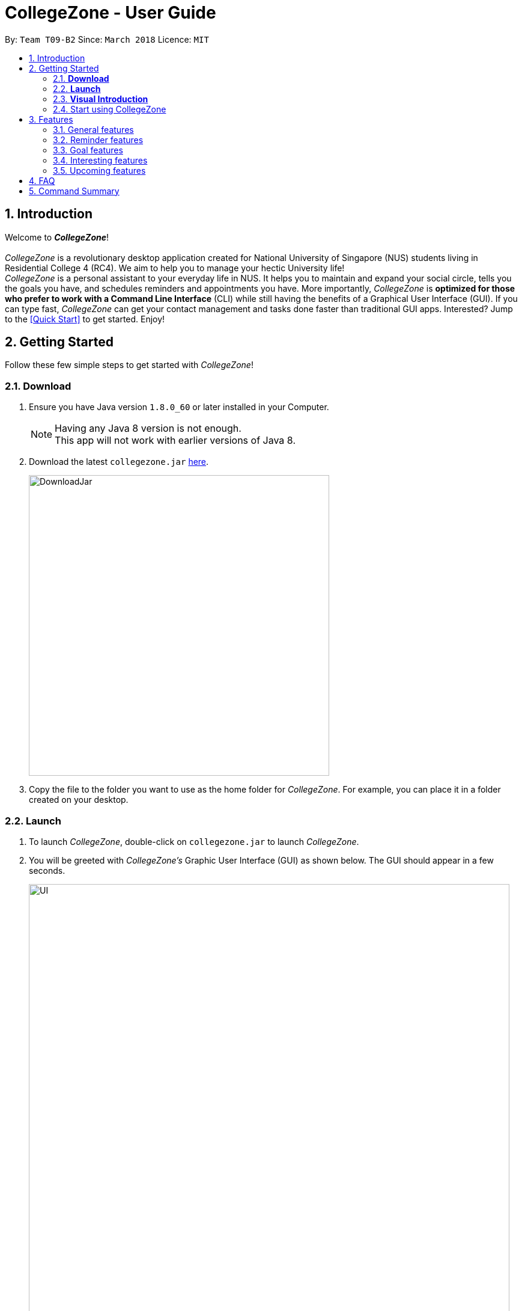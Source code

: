 = CollegeZone - User Guide
:toc:
:toc-title:
:toc-placement: preamble
:sectnums:
:imagesDir: images
:stylesDir: stylesheets
:xrefstyle: full
:experimental:
ifdef::env-github[]
:tip-caption: :bulb:
:note-caption: :information_source:
endif::[]
:repoURL: https://github.com/CS2103JAN2018-T09-B2/main

By: `Team T09-B2`      Since: `March 2018`      Licence: `MIT`

== Introduction
Welcome to *_CollegeZone_*! +
 +
_CollegeZone_ is a revolutionary desktop application created for National University of Singapore (NUS) students living in Residential College 4 (RC4). We aim to help you to manage your hectic University life! +
_CollegeZone_ is a personal assistant to your everyday life in NUS. It helps you to maintain and expand your social circle, tells you the goals you have, and schedules reminders and appointments you have.
More importantly, _CollegeZone_ is *optimized for those who prefer to work with a Command Line Interface* (CLI) while still having the benefits of a Graphical User Interface (GUI). If you can type fast, _CollegeZone_ can get your contact management and tasks done faster than traditional GUI apps. Interested? Jump to the <<Quick Start>> to get started. Enjoy!


== Getting Started

Follow these few simple steps to get started with _CollegeZone_!

=== *Download*
.  Ensure you have Java version `1.8.0_60` or later installed in your Computer.
+
[NOTE]
Having any Java 8 version is not enough. +
This app will not work with earlier versions of Java 8.
+
.  Download the latest `collegezone.jar` link:{repoURL}/releases[here].
+
image::DownloadJar.JPG[width="500"]
+

.  Copy the file to the folder you want to use as the home folder for _CollegeZone_. For example, you can place it in a folder created on your desktop.

=== *Launch*
. To launch _CollegeZone_, double-click on `collegezone.jar` to launch _CollegeZone_.
. You will be greeted with _CollegeZone's_ Graphic User Interface (GUI) as shown below. The GUI should appear in a few seconds.
+
image::UI.JPG[width="800"]
+


=== *Visual Introduction*

The image below describes what each part of _CollegeZone's_ GUI represent.

image::UserGuideLabelledUI.PNG[width="800"]


. The *Command Box* is located at the top of CollegeZne. Enter your keyboard commands into the box!
. The *Result Display Panel* shows you the results of the commands you entered.
. The *Student List* keeps the list of student contacts that you have.
. The *Goal List* keeps the list of goals that you have.
. The *Goal Percentage Bar* is a percentage counter of the goals you have completed.
. The *Calendar* keeps the schedules that you have.

=== Start using CollegeZone
Now that you have _CollegeZone's_ application on, try out some of the commands that we offer!

* Type the command in the command box and press kbd:[Enter] to execute it. +
e.g. typing *`help`* and pressing kbd:[Enter] will open the help window.
* Some example commands you can try:

** *`list`* : lists all RC4 student contacts
** **`add`**`n/John Doe p/98765432 */9 b/21 May 1997 u/#10-12 cca/Badminton cca/Volleyball t/workout buddy` : adds a student contact named `John Doe` to _CollegeZone_.
** **`delete`**`3` : deletes the 3rd student description shown in the student list
** *`exit`* : exits _CollegeZone_

.  Refer to <<Features>> for details of each command.

[[Features]]
== Features

====
*Command Format*

* Words in kbd:[()] (round brackets) indicates the *Command keyword* to use  e.g. in `(add)`, `add` is the command key word to use.
* *Command keywords* separated by kbd:[|] executes the same command e.g. in `(add | a)`, `add` or `a` are equivalent command key words to use.

* Words in `UPPER_CASE` are the parameters to be supplied by the user e.g. in `add n/NAME`, `NAME` is a parameter which can be used as `add n/John Doe`.
* Items in square brackets are optional e.g. `n/NAME [t/TAG]` can be used as `n/John Doe t/friend` or as `n/John Doe`.
* Items with `…`​ after them can be used multiple times including zero times e.g. `[t/TAG]...` can be used as `{nbsp}` (i.e. 0 times), `t/friend`, `t/friend t/family` etc.
* Parameters can be in any order e.g. if the command specifies `n/NAME p/PHONE_NUMBER`, `p/PHONE_NUMBER n/NAME` is also acceptable.
* There are no limit to the number of tags or ccas a student can have.
[TIP]
Sentences displayed in this manner indicates a TIP for you
[NOTE]
Sentences displayed in this manner indicates a NOTE to look out for

====

=== General features
[discrete]
=== Viewing help : `help`
First, let's get familiar with the command features that _CollegeZone_ offers! Type `help` in the Command Box and press kbd:[Enter] to display all the possible command usage.

*_Format:_*
```java
(help)
```

[discrete]
=== Adding a student: `add` or `a`
Currently, _CollegeZone_ is empty. Try to add a fellow RC4 friend into _CollegeZone_ using the `add` or `a` command.

*_Formats:_*
```java
(add | a) n/NAME p/PHONE_NUMBER */LEVEL_OF_FRIENDSHIP b/BIRTHDAY u/UNIT_NUMBER [cca/CCA]... [t/TAG]...
```

[NOTE]
====
`LEVEL_OF_FRIENDSHIP` must be a positive integer ranging from 1 to 10.
====
[NOTE]
====
`BIRTHDAY` must be a in DDMMYYYY format .
====

[TIP]
A student can have any number of tags (including 0) +
A student can have any number of CCAs (including 0)

*_Examples_:*
```java
> add n/John Doe p/98765432 */9 b/21-May-1997 u/#10-12 cca/Badminton cca/Volleyball t/workout buddy
```
```java
> a n/Betsy Crowe t/friend b/21/12/1994 u/#01-10 p/1234567 */1 t/OwesMoney
```

[discrete]
=== Listing all students : `list` or `l`

Shows a list of all students and their details that you added into _CollegeZone_. +

*_Formats:_*
```java
(list | l)
```

[discrete]
=== Editing a student : `edit` or `e` [Since v1.2]

If you added a student detail incorrectly, you can edit an existing student's details in _CollegeZone_. +

*_Formats:_*
```java
(edit | e) INDEX [n/NAME] [p/PHONE] [u/UNIT_NUMBER] [*/LEVEL_OF_FRIENDSHIP] [b/BIRTHDAY] [cca/CCA]... [t/TAG]...
```

****
* Edits the student at the specified `INDEX`. The index refers to the index number shown in the last student listing. The index *must be a positive integer* 1, 2, 3, ...
* At least one of the optional fields must be provided.
* Existing values will be updated to the input values.
* When editing tags or CCAs, the existing tags or CCAs of the student will be removed i.e adding of tags or CCAs is not cumulative.
* You can remove all the student's tags by typing `t/` without specifying any tags after it.
****

*_Examples_:*
```java
> edit 1 p/91234567 */10
```
Edits the phone number and level of friendship of the 1st student to be `91234567` and `10` respectively.

```java
> e 2 n/Betsy Crower t/
```
Edits the name of the 2nd student to be `Betsy Crower` and clears all existing tags.

[discrete]
=== Locating students by name or tag: `find` or `f` [Since v1.1]

_CollegeZone_ lets you find students whose names or tags contain any of the given keywords. +

*_Formats:_*
```java
 (find | f) [n/KEYWORDS]
```
```java
 (find | f) [t/KEYWORDS]
```

****
* The search is case insensitive. e.g `hans` will match `Hans`
* The order of the keywords does not matter. e.g. `Hans Bo` will match `Bo Hans`
* Only the name or tag is searched at a single time
* Only full words will be matched e.g. `Han` will not match `Hans`
* Persons matching at least one keyword will be returned (i.e. `OR` search). e.g. `Hans Bo` will return `Hans Gruber`, `Bo Yang`
* Searching both name and tag at the same time is not possible
****

*_Examples_:*
```java
> find n/John
```
Returns `john` and `John Doe`
```java
> f n/Betsy Tim John
```
Returns any student having names `Betsy`, `Tim`, or `John`
```java
> find t/friends
```
Returns any student having tags `friends`

// tag::seek[]
[discrete]
=== Seeking the Resident Assistant(s) of a student : `seek` [Since v1.3]
Seek the Resident Assistant(s) (RA) of the student(s) whose name contains any of the given keywords. +
*_Formats:_*
```java
seek NAME
```

****
* The search is case insensitive. e.g `hans` will match `Hans`
* The order of the keywords does not matter. e.g. `Hans Bo` will match `Bo Hans`
* Only the name is searched at a single time
* Only full words will be matched e.g. `Han` will not match `Hans`
* Resident Assistant(s) (RA) of the student's name matching at least one keyword will be returned (i.e. `OR` search). e.g. `Hans Bo` will return `Hans Gruber`, `Bo Yang`, `RA(s) of RC4`.
****

*_Examples_:*
```java
> seek John
```
Returns `John` and `RA(s) of RC4`
```java
> seek Betsy
```
Returns `Betsy` and `RA(s) of RC4`
// end::seek[]

[discrete]
=== Deleting a student : `delete` or `d`

If you want to remove a student from your list, you're able to delete the specified student data from _CollegeZone_. +

*_Formats:_*
```java
(delete | d) INDEX
```

****
* Deletes the student at the specified `INDEX`.
* The index refers to the index number shown in the most recent listing.
* The index *must be a positive integer* 1, 2, 3, ...
****

*_Examples_:*
```java
> list
> delete 2
```
Deletes the 2nd student in _CollegeZone_.
```java
> find Betsy
> d 1
```
Deletes the 1st student in the results of the `find` command.

[discrete]
=== Selecting a student and goal: `select` or `s`

Selects the student and/or goal identified by the index number used in the last student/goal listing. +

*_Formats:_*
```java
(select | s) INDEX
```

****
* Selects the student or goal at the specified `INDEX`.
* The index refers to the index number shown in the most recent listing.
* The index *must be a positive integer* `1, 2, 3, ...`
****

*_Examples_:*
```java
> list
> select 2
```
Selects the 2nd student and 2nd goal in _CollegeZone_.
```java
> find Betsy
> s 1
```
Selects the 1st student in the results of the `find` command.


//tag::meet[]

==== Meeting a student : `meet` or `m` [Since v1.3]


Arranges a meetup with the student identified by the index number used in the last student listing. +
*_Formats:_*
```java
(meet| m) INDEX d/MEETDATE
```

****
* Sets up a meeting with the student at the specified `INDEX` on the specified meet date.
* The index refers to the index number shown in the most recent listing.
* The index *must be a positive integer* `1, 2, 3, ...`
* The date must be of the format d/ + DD/MM/YYYY.
****

*_Examples_:*
```java
> meet 1 d/14/03/2018
```
Sets up a meeting with the 1st student on the 14th of March, 2018 in your Calendar.
//end::meet[]

// tag::rate[]
[discrete]
=== Rating feature : `rate` or `rt` [Since v1.4]

Rates an existing student in CollegeZone. +

*_Formats:_*
```java
(rate | rt) INDEX(s) [*/LEVEL_OF_FRIENDSHIP]
```

****
* Rates the student at the specified `INDEX(s)`. The index(s) refers to the index number shown in the last student listing. The index *must be a positive integer* 1, 2, 3, ...
* At least one valid index and a valid level of friendship rating must be provided.
* Existing values will be updated to the input values.
* When rating students, the current existing level of friendship value of the student will be changed.
****

*_Examples_:*
```java
> rate 1 */5
```
Rates the level of friendship of the 1st student to be `5`.

```java
> rt 1 3 */7
```
Rates the level of friendship of the 1st and 3rd student to be `5`.

[discrete]
=== Show level of friendship feature : `show` or `sh` [Since v1.5]

Shows the level of friendship of the student(s) whose level of friendship contains any of the given input values. +

*_Formats:_*
```java
(show|sh) LEVELOFFRIENDSHIP
```

****
* The order of the input level of friendship values does not matter. e.g. `1 2` will match `1` and `2`
* Only valid level of friendship values will be matched e.g. `11` will not match `1`
* Level of frienship of the student matching at least one value will be returned (i.e. `OR` search). e.g. `1 2` will return `Students with Level of Friendship value 1` and `Students with Level of Friendship value 2`.
****

*_Examples_:*
```java
> show 1
```
Returns Students with Level of Friendship value `1`
```java
> sh 1 5
```
Returns Students with Level of Friendship value `1` and Students with Level of Friendship value `5`
// end::rate[]

// tag::sort[]
[discrete]
=== Sort RC4 Students List: `sort [INDEX_TYPE]' [Since v1.5]

Sorts the RC4 Students List according to the input index. There are three different sorting types available.

*_Formats:_*
```java
sort INDEX_TYPE
```

****
* Sort Type 1: Sorts the RC4 Students according to their Level of Friendship attribute.
* Sort Type 2: Sorts the RC4 Students according to their meeting date attribute.
* Sort Type 3: Sorts the RC4 Students according to their Birthday attribute.
* When sorting according to meet date, those sstudents whose meet date has passed or those students whom you are not meeting as of yet, will be moved to the bottom.
****

*_Examples_:*
```java
> sort 1
```
Returns `A sorted list of RC4 students according to their level of friendship`
// end::sort[]

// tag::reminder[]

=== Reminder features

You might be wondering what else you can do with the calendar. The Reminder features listed below will allow you to set reminders for events, important dates or simply to-do tasks that will be reflected in the calendar for easy reference!

[discrete]
=== Adding a reminder: `+reminder` or `+r` or `addreminder` [Since v1.4]

You can try setting a reminder into the calendar in CollegeZone by referring to the instructions below. +

*_Formats:_*
```java
(+reminder | +r | addreminder) text/REMINDER_TEXT d/START_DATETIME e/END_DATETIME
```

*_Details:_*
****
* A reminder will be added to _CollegeZone_ and it will be reflected in the Calendar.
* `START_DATETIME` & `END_DATETIME`: a datetime is a string that contains either a date, a time or a combination of both (in any order). If a date is not specified, then it will refer to today. If a time is not specified, then it will refer to the current time.
* Examples of valid `START_DATETIME` & `END_DATETIME`: +
 -	[date] [time] +
 -	3pm +
 -	today +
 -	tmr +
 -	10 Feb +
 -	thursday 8am +
 -	tomorrow 3pm +
 -	14 Feb 2014 5.30am +
 -	2/29/14 23:59 +

[TIP]
You should use a date format of MM/DD/YYYY instead of DD/MM/YYYY if you choose to
use this date format for the START_DATETIME or END_DATETIME
****

*_Examples_:*
```java
+r text/Eat vitamins d/4/25/2018 8am e/4/25/2018 8.10am
```
Returns `Eat vitamins` in the calendar on `25th April 2018` from `8am` to `8.10am`

```java
+reminder text/Dental appointment d/next thurs 3pm e/next thurs 4pm
```
Returns `Dental appointment` in the calendar according to `START_DATETIME` & `END_DATETIME`

Figure below portrays what should be seen after the command is executed correctly:

image::addReminder.PNG[width="1500"]

[discrete]
=== Deleting a reminder: `-reminder` or `-r` or `deletereminder` [Since v1.4]

If you made a mistake or have reminders that are already due, you can also delete it away from the calendar by referring to the instructions below.

*_Formats:_*
```java
(-reminder | -r | deletereminder) text/REMINDER_TEXT d/START_DATETIME
```

*_Details:_*
****
* Deletes a reminder from _CollegeZone_ and the reminder will not be reflected in the Calendar anymore.
* `REMINDER_TEXT`: a string that contains the reminder's title
* `START_DATETIME`: a datetime is a string that contains either a date, a time or a combination of both (in any order). If a date is not specified, then it will refer to today. If a time is not specified, then it will refer to the current time.
* Examples of valid `START_DATETIME`: +
 -	[date] [time] +
 -	3pm +
 -	today +
 -	tmr +
 -	10 Feb +
 -	thursday 8am +
 -	tomorrow 3pm +
 -	14 Feb 2014 5.30am +
 -	2/29/14 23:59 +

[TIP]
You should use a date format of MM/DD/YYYY instead of DD/MM/YYYY if you choose to
use this date format for START_DATETIME
****

*_Examples:_*

```java
-r text/Eat vitamins d/4/25/2018 8am
```
Deletes reminder `Eat vitamins` set on `25th April 2018` at `8am`

```java
-reminder text/Dental appointment d/tmr
```

Deletes reminder `Dental appointment` according to `START_DATETIME`

Figure below portrays what should be seen after the command is executed correctly:

image::delReminder.PNG[width="1500"]

// end::reminder[]

//tag::goalfeatures[]
=== Goal features

[discrete]
=== Adding a goal: `+goal` or `+g` or `addgoal` [Since v1.3]
Currently, your goal page is empty! Try adding a goal entry that you have into _CollegeZone_ using the `+goal`, `+g` or `addgoal` command. The new goal added will be reflected in _CollegeZone_. +

*_Formats:_*
```java
(+goal | +g | addgoal) impt/IMPORTANCE_LEVEL text/GOAL_TEXT
```

[NOTE]
====
`IMPORTANCE_LEVEL` must be a positive integer ranging from 1 to 10.
====

*_Examples_:*
```java
> +goal impt/3 text/lose weight!
```
```java
> +g impt/2 text/meetup with close friends more often =)
```
```java
> addgoal impt/1 text/learn how to bake cheesecake
```
The figure below portrays what should be seen after the command is executed correctly:

.Execution of +goal text/get an internship this summer impt/10
image::AddGoal.PNG[width="1000"]

[discrete]
=== Sorting goals: `sortgoal` or `sgoal` [Since v1.5]

It is a hassle to locate the goals you're interested in if you have too many goals in _CollegeZone_. Try sorting the goals that you have using the `sortgoal` or `sgoal` command. +

*_Formats:_*
```java
(sortgoal | sgoal) f/GOAL_FIELD o/ORDER
```

[NOTE]
====
`GOAL_FIELD` can only be 'startdatetime', 'completion' or 'importance'.
====
[NOTE]
====
`ORDER` can only be either 'ascending' or 'descending'.
====

*_Examples_:*
```java
> sortgoal f/startdatetime o/ascending
```
Sorts the goal list based on start date time in ascending order.

```java
> sgoal f/completion o/descending
```
Sorts the goal list based on completion in descending order.

The figure below portrays what should be seen after the command is executed correctly:

.Execution of sortgoal f/importance o/ascending
image::SortGoal.PNG[width="1000"]

[discrete]
=== Editing a goal: `~goal` or `~g` or `editgoal` [Since v1.4]
If you've added a goal entry incorrectly, try using the `~goal`, `~g` or `editgoal` command to edit the goals you have. +

*_Formats:_*
```java
(~goal | ~g | editgoal) INDEX [impt/IMPORTANCE_LEVEL] [text/GOAL_TEXT]
```

****
* Edits the goal at the specified `INDEX`. The index refers to the index number shown in the goal listing. The index *must be a positive integer* 1, 2, 3, ...
* At least one of the optional fields must be provided.
* Existing values will be updated to the input values.
****

*_Examples_:*
```java
> ~goal 2 impt/1
```
Edits the goal importance level of the 2nd reminder to be `1`.

```java
> sgoal f/importance o/descending
> ~g 1 impt/3 text/learn yoga
```
Edits the goal text and importance level of the 1st student in the sorted goal list to be `learn yoga` and `1` respectively.

```java
editgoal 5 text/swim at least twice a month
```
Edits the goal text of the 5th student to be `swim at least twice a month`.

The figure below portrays what should be seen after the command is executed correctly:

.Execution of ~g 2 impt/10
image::EditGoal.PNG[width="1000"]

[discrete]
=== Deleting a goal: `-goal` or `-g` or `deletegoal`
If you've added a specific goal that you're unlikely to complete and want to remove it from _CollegeZone_, try using the `-goal`, `-g` or `deletegoal` command to delete a goal entry that you have. +
*_Formats:_*
```java
(-goal | -g | deletegoal) INDEX
```

****
* Deletes the goal at the specified `INDEX`.
* The index refers to the index number shown in the most recent goal listing.
* The index *must be a positive integer* 1, 2, 3, ...
****

*_Examples_:*
```java
> -goal 2
```
Deletes the 2nd goal in _CollegeZone_'s goal listing. +

```java
> sortgoal f/completion o/ascending
> -g 4
```
Deletes the 4th goal in _CollegeZone_'s sorted goal listing. +

```java
> deletegoal 1
```
Deletes the 1st goal in _CollegeZone_'s goal listing.

The figure below portrays what should be seen after the command is executed correctly:

.Execution of -goal 4
image::DeleteGoal.PNG[width="1000"]

[discrete]
=== Completing a goal: `!goal` or `!g` or `completegoal`
Once you've completed a goal, indicate completion of an existing goal in _CollegeZone_ using the `!goal`, `!g` or `completegoal` command. +

*_Formats:_*
```java
(!goal | !g | completegoal) INDEX
```

****
* Indicates completion of the goal at the specified `INDEX`.
* The index refers to the index number shown in the most recent goal listing.
* The index *must be a positive integer* 1, 2, 3, ...
****

*_Examples_:*
```java
> !goal 2
```
Indicates completion of the 2nd goal in _CollegeZone_'s goal listing.

```java
> sgoal f/importance o/descending
> !g 4
```
Indicates completion of the 4th goal in _CollegeZone_'s sorted goal listing.

```java
> completegoal 1
```
Indicates completion of the 1st goal in _CollegeZone_'s goal listing.

The figure below portrays what should be seen after the command is executed correctly:

.Execution of !g 4
image::CompleteGoal.PNG[width="1000"]

[NOTE]
====
The goal percentage bar changes.
====

[discrete]
=== Revert completing a goal: `-!goal` or `-!g` or `ongoinggoal`
If you had an ongoing goal that is wrongly indicated that it's completed, do not fret, simply indicate that an existing goal you have is still ongoing in _CollegeZone_ using the `-!goal`, `-!g` or `ongoinggoal` command. +

*_Formats:_*
```java
(-!goal | -!g | ongoinggoal) INDEX
```

****
* Indicates completion of the goal at the specified `INDEX`.
* The index refers to the index number shown in the most recent goal listing.
* The index *must be a positive integer* 1, 2, 3, ...
****

*_Examples_:*
```java
> -!goal 2
```
Indicates ongoing of the 2nd goal in _CollegeZone_'s goal listing.
```java
> sortgoal f/startdatetime o/ascending
> -!g 4
```
Indicates ongoing of the 4th goal in _CollegeZone_'s sorted goal listing.
```java
> ongoing 1
```
Indicates ongoing of the 1st goal in _CollegeZone_'s goal listing.

The figure below portrays what should be seen after the command is executed correctly:

.Execution of -!g 1
image::OngoingGoal.PNG[width="1000"]


[NOTE]
====
The goal percentage bar changes.
====
// end::goalfeatures[]

=== Interesting features
// tag::theme[]
[discrete]
=== Changing CollegeZone theme : `theme` or `th`
_CollegeZone_'s default theme colour is not the only theme colour we have to offer! Try changing _CollegeZone_'s theme colour to your preferred one using the `theme` or `th` command.  +

.Dark Theme
image::CollegeZoneDarkTheme.JPG[width="1000"]

.Bubblegum Theme
image::CollegeZoneBubblegumTheme.JPG[width="1000"]

.Light Theme
image::CollegeZoneLightTheme.JPG[width="1000"]

*_Formats:_*
```java
(theme | th) THEME_COLOUR
```

[NOTE]
====
`THEME_COLOUR` can only be 'dark', 'bubblegum' and 'light'.
====

*_Examples_:*
```java
> theme light
```
Changes the theme colour to light theme.

```java
> th dark
```
Changes the theme colour to dark theme.

```java
> th bubblegum
```
Changes the theme colour to bubblegum theme.
// end::theme[]

//tag::auto[]

==== AutoComplete CLI with: `tab`

	You can type a command and press Tab to auto bring out all the command parameters.

//end::auto[]

==== Listing entered commands : `history` or `h`


Lists all the commands that you have entered in reverse chronological order. +
*_Formats:_*
```java
(history | h)
```

[NOTE]
====
Pressing the kbd:[&uarr;] and kbd:[&darr;] arrows will display the previous and next input respectively in the command box.
====

// tag::undoredo[]
[discrete]
=== Undoing previous command : `undo` or `u`

Restores _CollegeZone_ to the state before the previous _undoable_ command was executed. +
*_Formats:_*
```java
(undo | u)
```

[NOTE]
====
Undoable commands: those commands that modify _CollegeZone_'s content (`add`, `delete`, `edit`, `clear`, `+goal`, `-goal`, `~goal`, `!goal`, `-!goal`).
====

*_Examples_:*
```java
> delete 1
> list
> undo
```
Reverses the `delete 1` command

```java
> select 1
> list
> undo
```
The `undo` command fails as there are no undoable commands executed previously.

```java
> delete 1
> clear
> undo
> undo
```
Reverses both the `clear` command and the `delete 1` command

[discrete]
=== Redoing the previously undone command : `redo` or `r`

Reverses the most recent `undo` command. +
*_Formats:_*
```java
(redo | r)
```

*_Examples_:*
```java
> delete 1
> undo
> redo
```
`undo` (reverses the `delete 1` command) +
`redo` (reapplies the `delete 1` command)

```java
> delete 1
> redo
```
The `redo` command fails as there are no `undo` commands executed previously.

```java
> delete 1
> clear
> undo
> undo
> redo
> redo
```
`undo` (reverses the `clear` command) +
`undo` (reverses the `delete 1` command) +
`redo` (reapplies the `delete 1` command) +
`redo` (reapplies the `clear` command) +
// end::undoredo[]

[discrete]
=== Clearing all entries : `clear` or `c`

Clears all entries from _CollegeZone_. +
*_Formats:_*
```java
(clear | c)
```

[discrete]
=== Exiting the program : `exit`

Exits the program. +
*_Formats:_*
`exit`

[discrete]
=== Saving the data

_CollegeZone_ data are saved in the hard disk automatically after any command that changes the data. +
There is no need to save manually.

=== Upcoming features
// tag::dataencryption[]
[discrete]
=== Encrypting data files [Coming in v2.0]

_{explain how the user can enable/disable data encryption}_
// end::dataencryption[]

// tag::editreminder[]
[discrete]
=== Editing a reminder [Coming in v2.0]
Edits an existing reminder in CollegeZone. +
Format: `~r INDEX [text/REMINDER_TEXT] [d/START_DATETIME] [e/END_DATETIME]`

****
* Edits the reminder at the specified `INDEX`. The index refers to the index number shown in the reminder listing. The index *must be a positive integer* 1, 2, 3, ...
* At least one of the optional fields must be provided.
* Existing values will be updated to the input values.
****

Examples:

* `~r 4 text/CS2103 exam coming in 1 week` +
Edits the reminder text of the 4th reminder to be `CS2103 exam coming in 1 week`.
* `~r 2 text/water plants d/tmr 7am` +
Edits the reminder text and datetime of the 2nd student to be `water plants` and `tmr 7am` respectively. +
// end::editreminder[]

// tag::debv2.0[]
[discrete]
=== Adding subgoals [Coming in v2.0] +
By using this command, you are able to add subgoals to the goals you currently have.

[discrete]
=== Auto-completing of commands [Coming in v2.0]
Auto-complete command by suggesting to the you the command format to use based on what you have already typed in the command box.

[discrete]
=== Adding of timetable into CollegeZone [Coming in v2.0]
Allows you to add your NUS timetable schedule for the semester into _CollegeZone_.
// end::debv2.0[]

== FAQ

*Q*: How do I transfer my data to another Computer? +
*A*: Install the app in the other computer and overwrite the empty data file it creates with the file that contains the data of your previous _CollegeZone_ folder.

== Command Summary
The table below provides a quick summary of all the commands available in _CollegeZone_.

[width="90%",cols="20%,<22%,<23%,<25%",options="header",]
|=======================================================================
|Command |Function |Format |Example

|*Add* |Adds a student entry|`add n/NAME p/PHONE_NUMBER */LEVEL_OF_FRIENDSHIP b/BIRTHDAY u/UNIT_NUMBER [cca/CCA]... [t/TAG]...` +
OR +
`a n/NAME p/PHONE_NUMBER */LEVEL_OF_FRIENDSHIP b/BIRTHDAY u/UNIT_NUMBER [cca/CCA]... [t/TAG]...`
|`add n/James Ho p/22224444 */3 b/14-3-1995 u/01-111 cca/Choir t/friend t/colleague`

|*Clear* |Clears all student and goal entries |`clear` OR `c`|

|*Delete* |Deletes a student entry |`delete INDEX` OR `d INDEX`
|`delete 3`

|*Edit* |Edits a peron details |`edit INDEX [n/NAME] [p/PHONE_NUMBER] [*/LEVEL_OF_FRIENDSHIP] [b/BIRTHDAY] [u/UNIT_NUMBER] [cca/CCA]... [t/TAG]...` +
OR +
`e INDEX [n/NAME] [p/PHONE_NUMBER] [*/LEVEL_OF_FRIENDSHIP] [b/BIRTHDAY] [u/UNIT_NUMBER] [cca/CCA]... [t/TAG]...` +
|`edit 2 n/James Lee cca/waterpolo`

|*Find* |Finds a student by keyword |`find n/KEYWORD [MORE_KEYWORDS]` +
OR +
`f n/KEYWORD [MORE_KEYWORDS]` +
OR +
`find t/KEYWORD [MORE_KEYWORDS]` +
OR +
`f t/KEYWORD [MORE_KEYWORDS]` +
|`find n/James Jake`

|*List* |Lists all students |`list` +
OR +
`l` |

|*Help* |Opens the help page |`help` +
OR +
`h` |

|*Select* |Selects the student and goal entry |`select INDEX` +
OR +
`s INDEX`
|`select 2`

|*History* |Lists previously entered commands |`history` +
OR +
`h`
|

|*Undo* |Undo previous command |`undo` |

|*Redo* |Redo previous command |`redo` |

|*Meet* |Adds meet up date with a student |`meet INDEX d/DD-MM-YYYY` +
OR +
`m INDEX d/DD-MM-YYYY`
|

|*Sort* |Sorts the RC4 Students list in 3 different ways|`sort [SORT TYPE]`| sort 1

|*Add Goal* |Adds a goal entry |`+goal impt/IMPORTANCE_LEVEL text/GOAL_TEXT` +
OR +
`+g impt/IMPORTANCE_LEVEL text/GOAL_TEXT` +
OR +
`addgoal impt/IMPORTANCE_LEVEL text/GOAL_TEXT` +
|`+goal impt/3 text/lose weight!`

|*Edit Goal* |Edits a goal entry |`~goal INDEX [impt/IMPORTANCE_LEVEL] [text/GOAL_TEXT]` +
OR +
`~g INDEX [impt/IMPORTANCE_LEVEL] [text/GOAL_TEXT]` +
OR +
`editgoal INDEX [impt/IMPORTANCE_LEVEL] [text/GOAL_TEXT]` +
|`~goal 2 impt/1`

|*Delete Goal* |Deletes a goal entry |`-goal INDEX` +
OR +
`-g INDEX` +
OR +
`deletegoal INDEX` +
|`-goal 2`

|*Complete Goal* |Complete a goal entry |`!goal INDEX` +
OR +
`!g INDEX` +
OR +
`completegoal INDEX` +
|`!goal 1`

|*Revert complete Goal* |Revert a complete a goal entry |`-!goal INDEX` +
OR +
`-!g INDEX` +
OR +
`ongoinggoal INDEX` +
|`-!goal 1`

|*Sort Goal* |Sorts the goal list |`sortgoal f/GOAL_FIELD o/ORDER` +
OR +
`sgoal f/GOAL_FIELD o/ORDER` +
|`sortgoal f/startdatetime o/ascending`

|*Theme* |Switch theme colour of _CollegeZone_ |`theme THEME_COLOUR` +
OR +
`th THEME_COLOUR` +
|`theme light`

|*Add Reminder* |Adds a reminder entry |`+reminder text/REMINDER_TEXT d/START_DATETIME e/END_DATETIME` +
OR +
`+r text/REMINDER_TEXT d/START_DATETIME e/END_DATETIME` +
OR +
`addreminder text/REMINDER_TEXT d/START_DATETIME e/END_DATETIME` +
|`+reminder text/Eat pills d/4/25/2018 8am e/4/25/2018 8.10am`

|*Delete Reminder* |Deletes a reminder entry |`-reminder text/REMINDER_TEXT d/START_DATETIME` +
OR +
`-r text/REMINDER_TEXT d/START_DATETIME` +
OR +
`deletereminder text/REMINDER_TEXT d/START_DATETIME` +
|`-reminder text/Eat pills d/4/25/2018 8am`

|*Rate* |Rates one or more people|`rate INDEX(s) [LEVELOFFRIENDSHIP]` OR +
`rt INDEX(s) [LEVELOFFRIENDSHIP]`| rate 1 3 */5

|*Show* |Show students by level of friendship|`show [LEVELOFFRIENDSHIP]` OR +
`sh [LEVELOFFRIENDSHIP]`| show 5

|*Seek* |Seek RA(s) of students by keyword|`seek [keyword]` OR +
`sh [keyword]`| seek james

|*Exit* |Exits _CollegeZone_ |`exit` |
